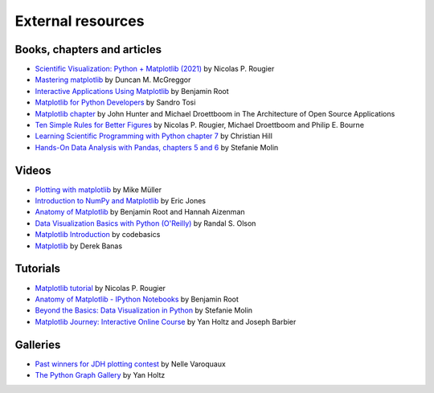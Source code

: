 .. _resources-index:

.. redirect-from:: /resources/index

******************
External resources
******************


============================
Books, chapters and articles
============================

* `Scientific Visualization: Python + Matplotlib (2021)
  <https://hal.inria.fr/hal-03427242/>`_
  by Nicolas P. Rougier

* `Mastering matplotlib
  <https://www.packtpub.com/product/mastering-matplotlib/9781783987542>`_
  by Duncan M. McGreggor

* `Interactive Applications Using Matplotlib
  <https://www.packtpub.com/product/interactive-applications-using-matplotlib/9781783988846>`_
  by Benjamin Root

* `Matplotlib for Python Developers
  <https://www.packtpub.com/product/matplotlib-for-python-developers/9781847197900>`_
  by Sandro Tosi

* `Matplotlib chapter <http://www.aosabook.org/en/matplotlib.html>`_
  by John Hunter and Michael Droettboom in The Architecture of Open Source
  Applications

* `Ten Simple Rules for Better Figures
  <https://journals.plos.org/ploscompbiol/article?id=10.1371/journal.pcbi.1003833>`_
  by Nicolas P. Rougier, Michael Droettboom and Philip E. Bourne

* `Learning Scientific Programming with Python chapter 7
  <https://scipython.com/book/chapter-7-matplotlib/>`_
  by Christian Hill

* `Hands-On Data Analysis with Pandas, chapters 5 and 6
  <https://www.packtpub.com/product/hands-on-data-analysis-with-pandas-second-edition/9781800563452>`_
  by Stefanie Molin

======
Videos
======

* `Plotting with matplotlib <https://www.youtube.com/watch?v=P7SVi0YTIuE>`_
  by Mike Müller

* `Introduction to NumPy and Matplotlib
  <https://www.youtube.com/watch?v=3Fp1zn5ao2M&feature=plcp>`_ by Eric Jones

* `Anatomy of Matplotlib
  <https://www.youtube.com/watch?v=6gdNUDs6QPc>`_
  by Benjamin Root and Hannah Aizenman

* `Data Visualization Basics with Python (O'Reilly)
  <https://www.oreilly.com/library/view/data-visualization-basics/9781771375573/>`_
  by Randal S. Olson
* `Matplotlib Introduction
  <https://www.youtube.com/playlist?list=PLeo1K3hjS3uu4Lr8_kro2AqaO6CFYgKOl>`_
  by codebasics
* `Matplotlib
  <https://www.youtube.com/watch?v=wB9C0Mz9gSo>`_
  by Derek Banas

=========
Tutorials
=========

* `Matplotlib tutorial <https://www.labri.fr/perso/nrougier/teaching/matplotlib/>`_
  by Nicolas P. Rougier

* `Anatomy of Matplotlib - IPython Notebooks
  <https://github.com/WeatherGod/AnatomyOfMatplotlib>`_
  by Benjamin Root

* `Beyond the Basics: Data Visualization in Python
  <https://github.com/stefmolin/python-data-viz-workshop>`_
  by Stefanie Molin

* `Matplotlib Journey: Interactive Online Course
  <https://www.matplotlib-journey.com/>`_
  by Yan Holtz and Joseph Barbier

=========
Galleries
=========

* `Past winners for JDH plotting contest <https://jhepc.github.io/gallery.html>`_
  by Nelle Varoquaux

* `The Python Graph Gallery <https://www.python-graph-gallery.com>`_
  by Yan Holtz
